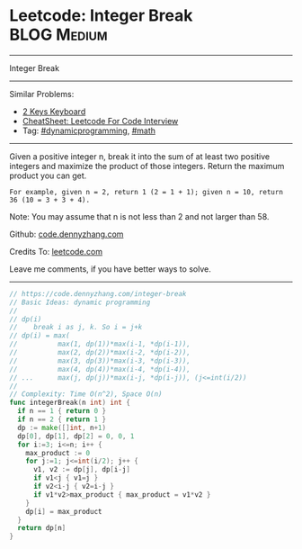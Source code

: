 * Leetcode: Integer Break                                        :BLOG:Medium:
#+STARTUP: showeverything
#+OPTIONS: toc:nil \n:t ^:nil creator:nil d:nil
:PROPERTIES:
:type:     math, dynamicprogramming
:END:
---------------------------------------------------------------------
Integer Break
---------------------------------------------------------------------
#+BEGIN_HTML
<a href="https://github.com/dennyzhang/code.dennyzhang.com/tree/master/problems/integer-break"><img align="right" width="200" height="183" src="https://www.dennyzhang.com/wp-content/uploads/denny/watermark/github.png" /></a>
#+END_HTML
Similar Problems:
- [[https://code.dennyzhang.com/2-keys-keyboard][2 Keys Keyboard]]
- [[https://cheatsheet.dennyzhang.com/cheatsheet-leetcode-A4][CheatSheet: Leetcode For Code Interview]]
- Tag: [[https://code.dennyzhang.com/review-dynamicprogramming][#dynamicprogramming]], [[https://code.dennyzhang.com/review-math][#math]]
---------------------------------------------------------------------
Given a positive integer n, break it into the sum of at least two positive integers and maximize the product of those integers. Return the maximum product you can get.

#+BEGIN_EXAMPLE
For example, given n = 2, return 1 (2 = 1 + 1); given n = 10, return 36 (10 = 3 + 3 + 4).
#+END_EXAMPLE

Note: You may assume that n is not less than 2 and not larger than 58.

Github: [[https://github.com/dennyzhang/code.dennyzhang.com/tree/master/problems/integer-break][code.dennyzhang.com]]

Credits To: [[https://leetcode.com/problems/integer-break/description/][leetcode.com]]

Leave me comments, if you have better ways to solve.
---------------------------------------------------------------------

#+BEGIN_SRC go
// https://code.dennyzhang.com/integer-break
// Basic Ideas: dynamic programming
//
// dp(i)
//    break i as j, k. So i = j+k
// dp(i) = max(
//          max(1, dp(1))*max(i-1, *dp(i-1)),
//          max(2, dp(2))*max(i-2, *dp(i-2)), 
//          max(3, dp(3))*max(i-3, *dp(i-3)), 
//          max(4, dp(4))*max(i-4, *dp(i-4)),
// ...      max(j, dp(j))*max(i-j, *dp(i-j)), (j<=int(i/2))
//
// Complexity: Time O(n^2), Space O(n)
func integerBreak(n int) int {
  if n == 1 { return 0 }
  if n == 2 { return 1 }
  dp := make([]int, n+1)
  dp[0], dp[1], dp[2] = 0, 0, 1
  for i:=3; i<=n; i++ {
    max_product := 0
    for j:=1; j<=int(i/2); j++ {
      v1, v2 := dp[j], dp[i-j]
      if v1<j { v1=j }
      if v2<i-j { v2=i-j }
      if v1*v2>max_product { max_product = v1*v2 }
    }
    dp[i] = max_product
  }
  return dp[n]
}
#+END_SRC

#+BEGIN_HTML
<div style="overflow: hidden;">
<div style="float: left; padding: 5px"> <a href="https://www.linkedin.com/in/dennyzhang001"><img src="https://www.dennyzhang.com/wp-content/uploads/sns/linkedin.png" alt="linkedin" /></a></div>
<div style="float: left; padding: 5px"><a href="https://github.com/dennyzhang"><img src="https://www.dennyzhang.com/wp-content/uploads/sns/github.png" alt="github" /></a></div>
<div style="float: left; padding: 5px"><a href="https://www.dennyzhang.com/slack" target="_blank" rel="nofollow"><img src="https://www.dennyzhang.com/wp-content/uploads/sns/slack.png" alt="slack"/></a></div>
</div>
#+END_HTML
